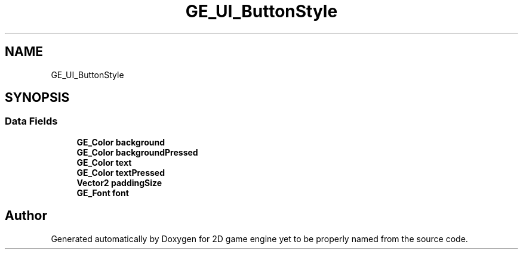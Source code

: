 .TH "GE_UI_ButtonStyle" 3 "Fri May 18 2018" "Version 0.1" "2D game engine yet to be properly named" \" -*- nroff -*-
.ad l
.nh
.SH NAME
GE_UI_ButtonStyle
.SH SYNOPSIS
.br
.PP
.SS "Data Fields"

.in +1c
.ti -1c
.RI "\fBGE_Color\fP \fBbackground\fP"
.br
.ti -1c
.RI "\fBGE_Color\fP \fBbackgroundPressed\fP"
.br
.ti -1c
.RI "\fBGE_Color\fP \fBtext\fP"
.br
.ti -1c
.RI "\fBGE_Color\fP \fBtextPressed\fP"
.br
.ti -1c
.RI "\fBVector2\fP \fBpaddingSize\fP"
.br
.ti -1c
.RI "\fBGE_Font\fP \fBfont\fP"
.br
.in -1c

.SH "Author"
.PP 
Generated automatically by Doxygen for 2D game engine yet to be properly named from the source code\&.
